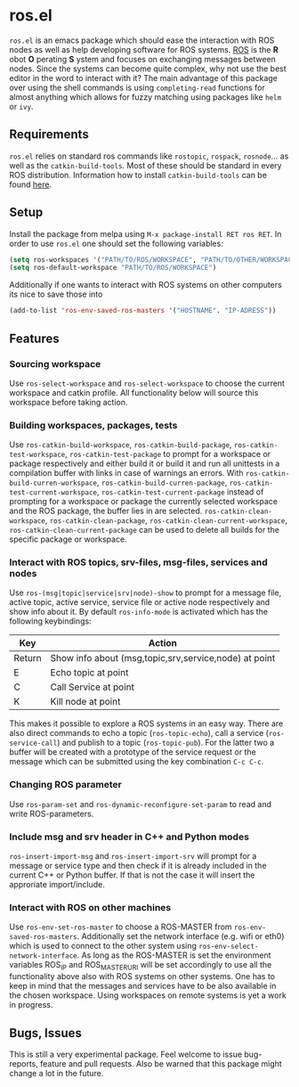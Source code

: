 * ros.el
=ros.el= is an emacs package which should ease the interaction with ROS nodes as well as help developing software for ROS systems.
[[https://www.ros.org/][ROS]] is the *R* obot *O* perating *S* ystem and focuses on exchanging messages between nodes. Since the systems can become quite complex,
why not use the best editor in the word to interact with it?
The main advantage of this package over using the shell commands is using =completing-read= functions for almost anything
which allows for fuzzy matching using packages like =helm= or =ivy=.

** Requirements
=ros.el= relies on standard ros commands like =rostopic=, =rospack=, =rosnode=... as well as the =catkin-build-tools=.
Most of these should be standard in every ROS distribution. Information how to install =catkin-build-tools= can be found [[https://catkin-tools.readthedocs.io/en/latest/installing.html][here]].

** Setup 
Install the package from melpa using =M-x package-install RET ros RET=.
In order to use =ros.el= one should set the following variables:
#+begin_src emacs-lisp
(setq ros-workspaces '("PATH/TO/ROS/WORKSPACE", "PATH/TO/OTHER/WORKSPACE"))
(setq ros-default-workspace "PATH/TO/ROS/WORKSPACE")
#+end_src
Additionally if one wants to interact with ROS systems on other computers its nice to save those into
#+begin_src emacs-lisp
(add-to-list 'ros-env-saved-ros-masters '("HOSTNAME". "IP-ADRESS"))
#+end_src

** Features
*** Sourcing workspace
Use =ros-select-workspace= and =ros-select-workspace= to choose the current workspace and catkin profile. All functionality below will source this workspace before taking action.
*** Building workspaces, packages, tests
Use =ros-catkin-build-workspace=, =ros-catkin-build-package=, =ros-catkin-test-workspace=, =ros-catkin-test-package=
to prompt for a workspace or package respectively and either build it or build it and run all unittests in a compilation buffer
with links in case of warnings an errors.
With =ros-catkin-build-curren-workspace=, =ros-catkin-build-curren-package=, =ros-catkin-test-current-workspace=, =ros-catkin-test-current-package=
instead of prompting for a workspace or package the currently selected workspace and the ROS package, the buffer lies in are selected.
=ros-catkin-clean-workspace=, =ros-catkin-clean-package=, =ros-catkin-clean-current-workspace=, =ros-catkin-clean-current-package= can be used to delete all builds for the specific package or workspace.
*** Interact with ROS topics, srv-files, msg-files, services and nodes
Use =ros-(msg|topic|service|srv|node)-show= to prompt for a message file, active topic, active service, service file or active node respectively and show info about it.
By default =ros-info-mode= is activated which has the following keybindings:
| Key    | Action                                                |
|--------+-------------------------------------------------------|
| Return | Show info about (msg,topic,srv,service,node) at point |
| E      | Echo topic at point                                   |
| C      | Call Service at point                                 |
| K      | Kill node at point                                    |
|--------+-------------------------------------------------------|

This makes it possible to explore a ROS systems in an easy way.
There are also direct commands to echo a topic (=ros-topic-echo=), call a service (=ros-service-call=)
and publish to a topic (=ros-topic-pub=). For the latter two a buffer will be created
with a prototype of the service request or the message which can be submitted using the key combination =C-c C-c=.
*** Changing ROS parameter
Use =ros-param-set=  and =ros-dynamic-reconfigure-set-param= to read and write ROS-parameters.
*** Include msg and srv header in C++ and Python modes
=ros-insert-import-msg= and =ros-insert-import-srv= will prompt for a message or service type and then check if it
is already included in the current C++ or Python buffer. If that is not the case it will insert the approriate import/include.
*** Interact with ROS on other machines
Use =ros-env-set-ros-master= to choose a ROS-MASTER from =ros-env-saved-ros-masters=.
Additionally set the network interface (e.g. wifi or eth0) which is used to connect to the other system using
=ros-env-select-network-interface=. As long as the ROS-MASTER is set the environment variables ROS_IP and ROS_MASTER_URI
will be set accordingly to use all the functionality above also with ROS systems on other systems.
One has to keep in mind that the messages and services have to be also available in the chosen workspace.
Using workspaces on remote systems is yet a work in progress.

** Bugs, Issues
This is still a very experimental package. Feel welcome to issue bug-reports, feature and pull requests.
Also be warned that this package might change a lot in the future.
